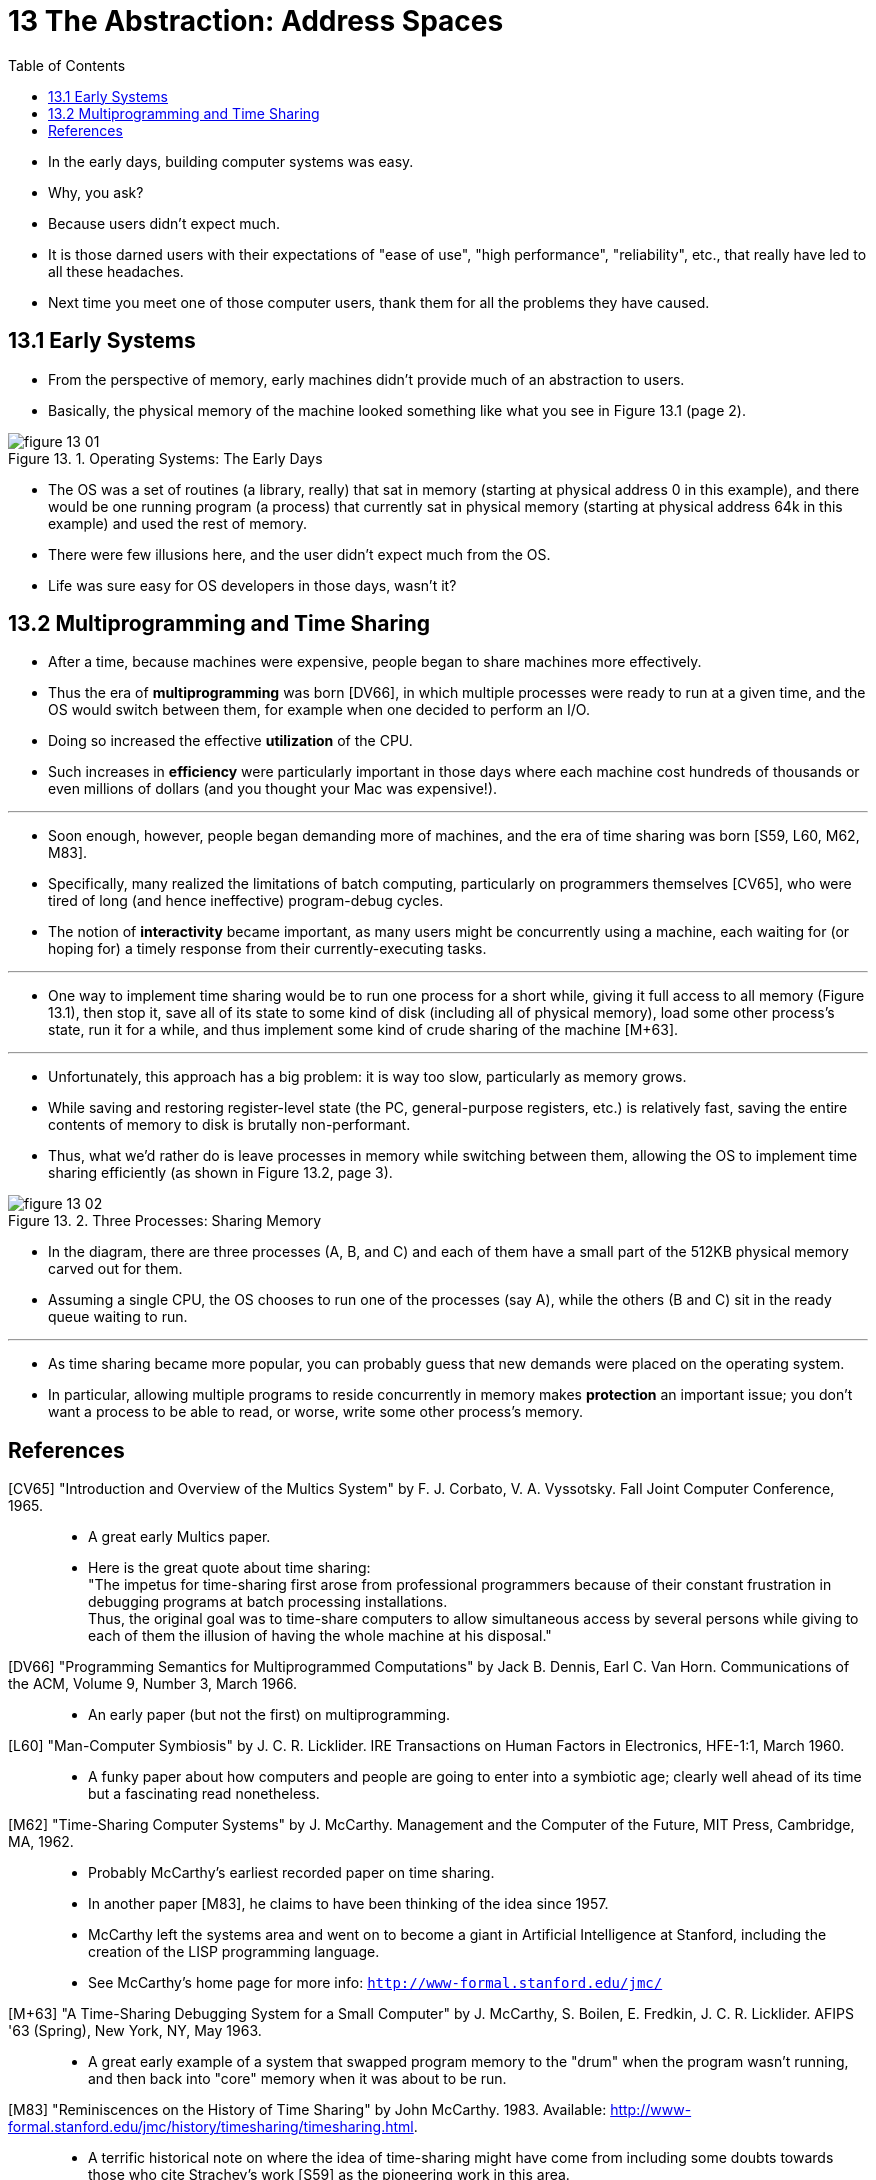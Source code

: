 = 13 The Abstraction: Address Spaces
:figure-caption: Figure 13.
:imagesdir: ../images
:toc: left

* In the early days, building computer systems was easy.
* Why, you ask?
* Because users didn't expect much.
* It is those darned users with their expectations of "ease of use", "high
  performance", "reliability", etc., that really have led to all these
  headaches.
* Next time you meet one of those computer users, thank them for all the
  problems they have caused.

== 13.1 Early Systems

* From the perspective of memory, early machines didn't provide much of an
  abstraction to users.
* Basically, the physical memory of the machine looked something like what you
  see in Figure 13.1 (page 2).

.Operating Systems: The Early Days
image::figure-13-01.png[]

* The OS was a set of routines (a library, really) that sat in memory
  (starting at physical address 0 in this example), and there would be one
  running program (a process) that currently sat in physical memory (starting
  at physical address 64k in this example) and used the rest of memory.
* There were few illusions here, and the user didn't expect much from the OS.
* Life was sure easy for OS developers in those days, wasn't it?

== 13.2 Multiprogramming and Time Sharing

* After a time, because machines were expensive, people began to share
  machines more effectively.
* Thus the era of *multiprogramming* was born [DV66], in which multiple
  processes were ready to run at a given time, and the OS would switch between
  them, for example when one decided to perform an I/O.
* Doing so increased the effective *utilization* of the CPU.
* Such increases in *efficiency* were particularly important in those days where
  each machine cost hundreds of thousands or even millions of dollars (and you
  thought your Mac was expensive!).

'''

* Soon enough, however, people began demanding more of machines, and the era
  of time sharing was born [S59, L60, M62, M83].
* Specifically, many realized the limitations of batch computing, particularly
  on programmers themselves [CV65], who were tired of long (and hence
  ineffective) program-debug cycles.
* The notion of *interactivity* became important, as many users might be
  concurrently using a machine, each waiting for (or hoping for) a timely
  response from their currently-executing tasks.

'''

* One way to implement time sharing would be to run one process for a short
  while, giving it full access to all memory (Figure 13.1), then stop it, save
  all of its state to some kind of disk (including all of physical memory),
  load some other process's state, run it for a while, and thus implement some
  kind of crude sharing of the machine [M+63].

'''

* Unfortunately, this approach has a big problem: it is way too slow,
  particularly as memory grows.
* While saving and restoring register-level state (the PC, general-purpose
  registers, etc.) is relatively fast, saving the entire contents of memory to
  disk is brutally non-performant.
* Thus, what we'd rather do is leave processes in memory while switching
  between them, allowing the OS to implement time sharing efficiently (as
  shown in Figure 13.2, page 3).

.Three Processes: Sharing Memory
image::figure-13-02.png[]

* In the diagram, there are three processes (A, B, and C) and each of them
  have a small part of the 512KB physical memory carved out for them.
* Assuming a single CPU, the OS chooses to run one of the processes (say A),
  while the others (B and C) sit in the ready queue waiting to run.

'''

* As time sharing became more popular, you can probably guess that new demands
  were placed on the operating system.
* In particular, allowing multiple programs to reside concurrently in memory
  makes *protection* an important issue; you don't want a process to be able
  to read, or worse, write some other process's memory.

== References

[CV65] "Introduction and Overview of the Multics System" by F. J. Corbato, V.  A. Vyssotsky.  Fall Joint Computer Conference, 1965.::
* A great early Multics paper.
* Here is the great quote about time sharing: +
  "The impetus for time-sharing first arose from professional programmers
  because of their constant frustration in debugging programs at batch
  processing installations. +
  Thus, the original goal was to time-share computers to allow simultaneous
  access by several persons while giving to each of them the illusion of
  having the whole machine at his disposal."

[DV66] "Programming Semantics for Multiprogrammed Computations" by Jack B.  Dennis, Earl C. Van Horn. Communications of the ACM, Volume 9, Number 3, March 1966.::
* An early paper (but not the first) on multiprogramming.

[L60] "Man-Computer Symbiosis" by J. C. R. Licklider. IRE Transactions on Human Factors in Electronics, HFE-1:1, March 1960.::
* A funky paper about how computers and people are going to enter into a
  symbiotic age; clearly well ahead of its time but a fascinating read
  nonetheless.

[M62] "Time-Sharing Computer Systems" by J. McCarthy. Management and the Computer of the Future, MIT Press, Cambridge, MA, 1962.::
* Probably McCarthy’s earliest recorded paper on time sharing.
* In another paper [M83], he claims to have been thinking of the idea since
  1957.
* McCarthy left the systems area and went on to become a giant in Artificial
  Intelligence at Stanford, including the creation of the LISP programming
  language.
* See McCarthy's home page for more info:
  `http://www-formal.stanford.edu/jmc/`

[M+63] "A Time-Sharing Debugging System for a Small Computer" by J. McCarthy, S. Boilen, E. Fredkin, J. C. R. Licklider. AFIPS '63 (Spring), New York, NY, May 1963.::
* A great early example of a system that swapped program memory to the "drum"
  when the program wasn't running, and then back into "core" memory when it
  was about to be run.

[M83] "Reminiscences on the History of Time Sharing" by John McCarthy. 1983.  Available: http://www-formal.stanford.edu/jmc/history/timesharing/timesharing.html.::
* A terrific historical note on where the idea of time-sharing might have come
  from including some doubts towards those who cite Strachey's work [S59] as
  the pioneering work in this area.

[S59] "Time Sharing in Large Fast Computers" by C. Strachey. Proceedings of the International Conference on Information Processing, UNESCO, June 1959.::
* One of the earliest references on time sharing.
